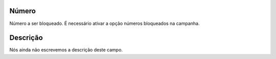 
.. _campaignRestrictPhone-number:

Número
-------

| Número a ser bloqueado. É necessário ativar a opção números bloqueados na campanha.




.. _campaignRestrictPhone-description:

Descrição
-----------

| Nós ainda não escrevemos a descrição deste campo.



